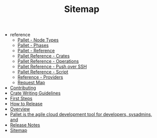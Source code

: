 #+TITLE: Sitemap

   + reference
     + [[file:reference/node_types.org][Pallet - Node Types]]
     + [[file:reference/phases.org][Pallet - Phases]]
     + [[file:reference/index.org][Pallet - Reference]]
     + [[file:reference/crates.org][Pallet Reference - Crates]]
     + [[file:reference/operations.org][Pallet Reference - Operations]]
     + [[file:reference/node_push.org][Pallet Reference - Push over SSH]]
     + [[file:reference/script.org][Pallet Reference - Script]]
     + [[file:reference/providers.org][Reference - Providers]]
     + [[file:reference/request_map.org][Request Map]]
   + [[file:Contributing.org][Contributing]]
   + [[file:CrateWritingGuidelines.org][Crate Writing Guidelines]]
   + [[file:first_steps.org][First Steps]]
   + [[file:ReleaseProcedure.org][How to Release]]
   + [[file:overview.org][Overview]]
   + [[file:About.org][Pallet is the agile cloud development tool for developers, sysadmins, and]]
   + [[file:ReleaseNotes.org][Release Notes]]
   + [[file:home.org][Sitemap]]
